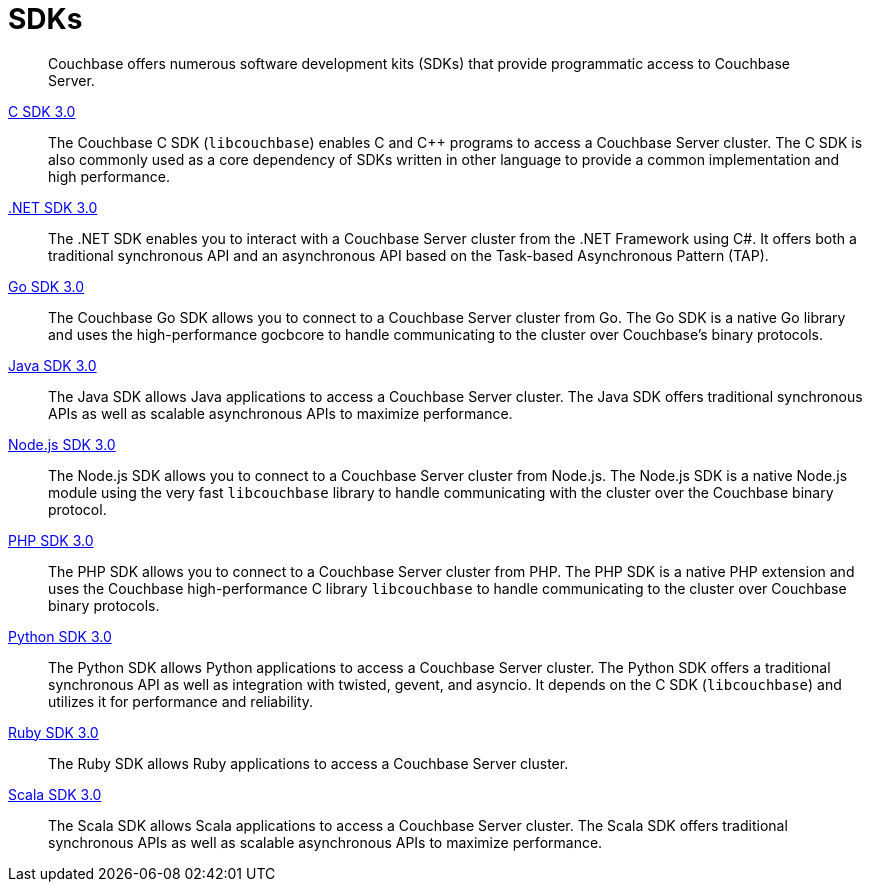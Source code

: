 = SDKs

[abstract]
Couchbase offers numerous software development kits (SDKs) that provide programmatic access to Couchbase Server.

xref:3.0dp1@c-sdk::start-using-sdk.adoc[C SDK 3.0] ::
The Couchbase C SDK (`libcouchbase`) enables C and C++ programs to access a Couchbase Server cluster.
The C SDK is also commonly used as a core dependency of SDKs written in other language to provide a common implementation and high performance.

xref:3.0dp1@dotnet-sdk::start-using-sdk.adoc[.NET SDK 3.0] ::
The .NET SDK enables you to interact with a Couchbase Server cluster from the .NET Framework using C#.
It offers both a traditional synchronous API and an asynchronous API based on the Task-based Asynchronous Pattern (TAP).

xref:3.0dp1@go-sdk::start-using-sdk.adoc[Go SDK 3.0] ::
The Couchbase Go SDK allows you to connect to a Couchbase Server cluster from Go.
The Go SDK is a native Go library and uses the high-performance gocbcore to handle communicating to the cluster over Couchbase's binary protocols.

xref:3.0dp1@java-sdk::start-using-sdk.adoc[Java SDK 3.0] ::
The Java SDK allows Java applications to access a Couchbase Server cluster.
The Java SDK offers traditional synchronous APIs as well as scalable asynchronous APIs to maximize performance.

xref:3.0dp1@nodejs-sdk::start-using-sdk.adoc[Node.js SDK 3.0] ::
The Node.js SDK allows you to connect to a Couchbase Server cluster from Node.js.
The Node.js SDK is a native Node.js module using the very fast `libcouchbase` library to handle communicating with the cluster over the Couchbase binary protocol.

xref:3.0dp1@php-sdk::start-using-sdk.adoc[PHP SDK 3.0] ::
The PHP SDK allows you to connect to a Couchbase Server cluster from PHP.
The PHP SDK is a native PHP extension and uses the Couchbase high-performance C library `libcouchbase` to handle communicating to the cluster over Couchbase binary protocols.

xref:3.0dp1@python-sdk::start-using-sdk.adoc[Python SDK 3.0] ::
The Python SDK allows Python applications to access a Couchbase Server cluster.
The Python SDK offers a traditional synchronous API as well as integration with twisted, gevent, and asyncio.
It depends on the C SDK (`libcouchbase`) and utilizes it for performance and reliability.

xref:3.0dp1@ruby-sdk::start-using-sdk.adoc[Ruby SDK 3.0] ::
The Ruby SDK allows Ruby applications to access a Couchbase Server cluster.

xref:3.0dp1@scala-sdk::start-using-sdk.adoc[Scala SDK 3.0] ::
The Scala SDK allows Scala applications to access a Couchbase Server cluster.
The Scala SDK offers traditional synchronous APIs as well as scalable asynchronous APIs to maximize performance.
